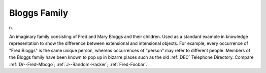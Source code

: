 .. _Bloggs-Family:

============================================================
Bloggs Family
============================================================

n\.

An imaginary family consisting of Fred and Mary Bloggs and their children.
Used as a standard example in knowledge representation to show the difference between extensional and intensional objects.
For example, every occurrence of "Fred Bloggs" is the same unique person, whereas occurrences of "person" may refer to different people.
Members of the Bloggs family have been known to pop up in bizarre places such as the old :ref:`DEC` Telephone Directory.
Compare :ref:`Dr--Fred-Mbogo`\; :ref:`J--Random-Hacker`\; :ref:`Fred-Foobar`\.

